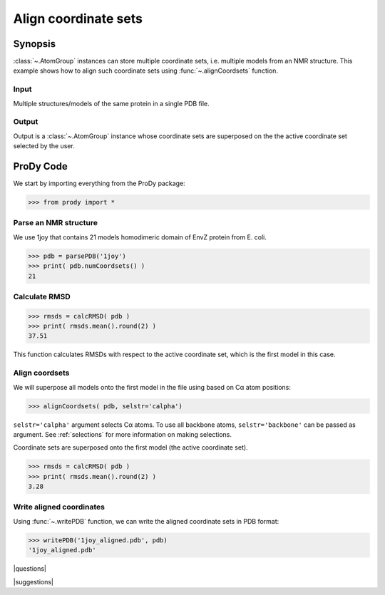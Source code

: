 .. _aligncoordsets:

*******************************************************************************
Align coordinate sets
*******************************************************************************

Synopsis
===============================================================================

:class:`~.AtomGroup` instances can store multiple coordinate sets,
i.e. multiple models from an NMR structure. This example shows how to align
such coordinate sets using :func:`~.alignCoordsets` function. 

Input
-------------------------------------------------------------------------------

Multiple structures/models of the same protein in a single PDB file.

Output
-------------------------------------------------------------------------------

Output is a :class:`~.AtomGroup` instance whose coordinate
sets are superposed on the the active coordinate set selected by the user.

ProDy Code
===============================================================================

We start by importing everything from the ProDy package:

>>> from prody import *

Parse an NMR structure
-------------------------------------------------------------------------------
   
We use 1joy that contains 21 models homodimeric domain of EnvZ protein 
from E. coli.

>>> pdb = parsePDB('1joy')
>>> print( pdb.numCoordsets() )
21

Calculate RMSD
-------------------------------------------------------------------------------
   
>>> rmsds = calcRMSD( pdb )
>>> print( rmsds.mean().round(2) )
37.51

This function calculates RMSDs with respect to the active coordinate set,
which is the first model in this case.

Align coordsets
-------------------------------------------------------------------------------

We will superpose all models onto the first model in the file using
based on Cα atom positions:
   
>>> alignCoordsets( pdb, selstr='calpha')

``selstr='calpha'`` argument selects Cα atoms. To use all backbone
atoms, ``selstr='backbone'`` can be passed as argument. See :ref:`selections`
for more information on making selections.

Coordinate sets are superposed onto the first model (the active coordinate 
set).
   
>>> rmsds = calcRMSD( pdb )
>>> print( rmsds.mean().round(2) )
3.28

Write aligned coordinates
-------------------------------------------------------------------------------

Using :func:`~.writePDB` function, we can write the aligned
coordinate sets in PDB format: 

>>> writePDB('1joy_aligned.pdb', pdb)
'1joy_aligned.pdb'

|questions|

|suggestions|
